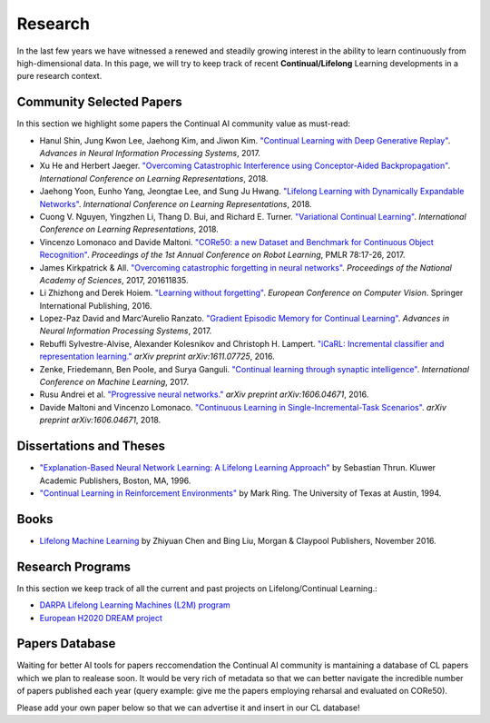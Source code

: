 Research
================================

In the last few years we have witnessed a renewed and steadily growing interest in the ability to learn continuously from high-dimensional data. In this page, we will try to keep track of recent **Continual/Lifelong** Learning developments in a pure research context.

Community Selected Papers
----------------------------------

In this section we highlight some papers the Continual AI community value as must-read:

- Hanul Shin, Jung Kwon Lee, Jaehong Kim, and Jiwon Kim. `"Continual Learning with Deep Generative Replay"`_. *Advances in Neural Information Processing Systems*, 2017.
- Xu He and Herbert Jaeger. `"Overcoming Catastrophic Interference using Conceptor-Aided Backpropagation"`_. *International Conference on Learning Representations*, 2018.
- Jaehong Yoon, Eunho Yang, Jeongtae Lee, and Sung Ju Hwang. `"Lifelong Learning with Dynamically Expandable Networks"`_. *International Conference on Learning Representations*, 2018.
- Cuong V. Nguyen, Yingzhen Li, Thang D. Bui, and Richard E. Turner. `"Variational Continual Learning"`_. *International Conference on Learning Representations*, 2018.
- Vincenzo Lomonaco and Davide Maltoni. `"CORe50: a new Dataset and Benchmark for Continuous Object Recognition"`_. *Proceedings of the 1st Annual Conference on Robot Learning*, PMLR 78:17-26, 2017.
- James Kirkpatrick & All. `"Overcoming catastrophic forgetting in neural networks"`_. *Proceedings of the National Academy of Sciences*, 2017, 201611835.
- Li Zhizhong and Derek Hoiem. `"Learning without forgetting"`_. *European Conference on Computer Vision*. Springer International Publishing, 2016.
- Lopez-Paz David and Marc'Aurelio Ranzato. `"Gradient Episodic Memory for Continual Learning"`_. *Advances in Neural Information Processing Systems*, 2017.
- Rebuffi Sylvestre-Alvise, Alexander Kolesnikov and Christoph H. Lampert. `"iCaRL: Incremental classifier and representation learning."`_ *arXiv preprint arXiv:1611.07725*, 2016.
- Zenke, Friedemann, Ben Poole, and Surya Ganguli. `"Continual learning through synaptic intelligence"`_. *International Conference on Machine Learning*, 2017.
- Rusu Andrei et al. `"Progressive neural networks."`_ *arXiv preprint arXiv:1606.04671*, 2016.
- Davide Maltoni and Vincenzo Lomonaco. `"Continuous Learning in Single-Incremental-Task Scenarios" <https://arxiv.org/abs/1806.08568>`_. *arXiv preprint arXiv:1606.04671*, 2018.

Dissertations and Theses
----------------------------------

- `"Explanation-Based Neural Network Learning: A Lifelong Learning Approach" <http://robots.stanford.edu/papers/thrun.book.html>`_ by Sebastian Thrun. Kluwer Academic Publishers, Boston, MA, 1996.  
- `"Continual Learning in Reinforcement Environments" <http://people.idsia.ch/~ring/Ring-dissertation.pdf>`_ by Mark Ring. The University of Texas at Austin, 1994. 


Books
----------------------------------

- `Lifelong Machine Learning <https://www.cs.uic.edu/~liub/lifelong-machine-learning.html>`_ by Zhiyuan Chen and Bing Liu, Morgan & Claypool Publishers, November 2016.

Research Programs
----------------------------------

In this section we keep track of all the current and past projects on Lifelong/Continual Learning.:

- `DARPA Lifelong Learning Machines (L2M) program <http://www.darpa.mil/news-events/2017-03-16>`_
- `European H2020 DREAM project <http://www.robotsthatdream.eu/>`_


Papers Database 
----------------------------------

Waiting for better AI tools for papers reccomendation the Continual AI community is mantaining a database of CL papers which we plan to realease soon. It would be very rich of metadata so that we can better navigate the incredible number of papers published each year (query example: give me the papers employing reharsal and evaluated on CORe50).

Please add your own paper below so that we can advertise it and insert in our CL database!

.. raw:: html

	<div style="margin-top: 30px; margin-bottom:30px">
	<iframe src="https://docs.google.com/forms/d/e/1FAIpQLScDXxXTt_rMbGkVRRBif6EUXBNm0VXdh1Kcbk94ckHYnkPNkg/viewform?embedded=true" marginheight="0" marginwidth="0" width="100%" height="520" frameborder="0">Charging...</iframe>
	</div>


.. _linkedin: https://www.linkedin.com/in/vincenzo
.. _raia: http://raiahadsell.com/index.html
.. _pascanu: https://scholar.google.ca/citations?user=eSPY8LwAAAAJ&hl=en
.. _eaton: https://www.seas.upenn.edu/~eeaton/
.. _liu: https://www.cs.uic.edu/~liub/
.. _lomonaco: vincenzolomonaco.com
.. _maltoni: https://www.unibo.it/sitoweb/davide.maltoni/
.. _`"CORe50: a new Dataset and Benchmark for Continuous Object Recognition"`: http://proceedings.mlr.press/v78/lomonaco17a.html
.. _`"Overcoming catastrophic forgetting in neural networks"`: http://www.pnas.org/content/114/13/3521.abstract
.. _`"Learning without forgetting"`: http://www.pnas.org/content/114/13/3521.abstract
.. _`"Gradient Episodic Memory for Continual Learning"`: http://papers.nips.cc/paper/7225-gradient-episodic-memory-for-continuum-learning
.. _`"iCaRL: Incremental classifier and representation learning."`: https://arxiv.org/abs/1611.07725
.. _`"Continual learning through synaptic intelligence"`: http://proceedings.mlr.press/v70/zenke17a.html
.. _`"Progressive neural networks."`: https://arxiv.org/abs/1606.04671
.. _`"Variational Continual Learning"`: https://openreview.net/pdf?id=BkQqq0gRb
.. _`"Lifelong Learning with Dynamically Expandable Networks"`: https://openreview.net/pdf?id=Sk7KsfW0-
.. _`"Overcoming Catastrophic Interference using Conceptor-Aided Backpropagation"`: https://openreview.net/pdf?id=B1al7jg0b
.. _`"Continual Learning with Deep Generative Replay"`: https://papers.nips.cc/paper/6892-continual-learning-with-deep-generative-replay.pdf